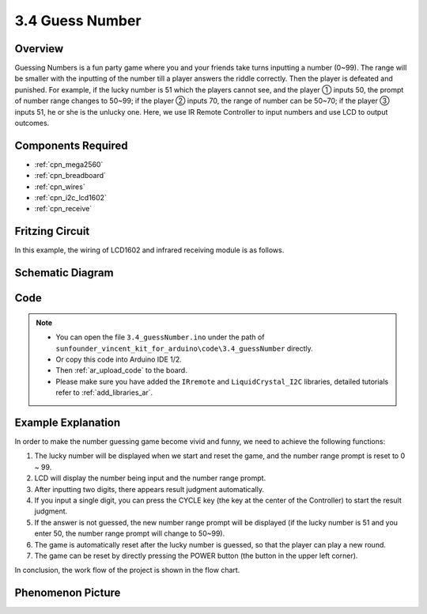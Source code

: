 .. _ar_guess_number:

3.4 Guess Number
==================

Overview
----------------

Guessing Numbers is a fun party game where you and your friends take
turns inputting a number (0~99). The range will be smaller with the
inputting of the number till a player answers the riddle correctly. Then
the player is defeated and punished. For example, if the lucky number is
51 which the players cannot see, and the player ① inputs 50, the prompt
of number range changes to 50~99; if the player ② inputs 70, the range
of number can be 50~70; if the player ③ inputs 51, he or she is the
unlucky one. Here, we use IR Remote Controller to input numbers and use
LCD to output outcomes.

Components Required
------------------------

.. image:: img/Part_three_4.png
    :align: center

* :ref:`cpn_mega2560`
* :ref:`cpn_breadboard`
* :ref:`cpn_wires`
* :ref:`cpn_i2c_lcd1602`
* :ref:`cpn_receive`


Fritzing Circuit
---------------------

In this example, the wiring of LCD1602 and infrared receiving module is
as follows.

.. image:: img/image280.png
   :align: center

Schematic Diagram
----------------------

.. image:: img/image281.png
   :align: center


Code
--------------

.. note::

    * You can open the file ``3.4_guessNumber.ino`` under the path of ``sunfounder_vincent_kit_for_arduino\code\3.4_guessNumber`` directly.
    * Or copy this code into Arduino IDE 1/2.
    * Then :ref:`ar_upload_code` to the board.
    * Please make sure you have added the ``IRremote`` and ``LiquidCrystal_I2C`` libraries, detailed tutorials refer to :ref:`add_libraries_ar`.



.. raw:: html

   <iframe src=https://create.arduino.cc/editor/sunfounder01/7bfbecaf-8e6c-4868-95d2-ab09f8d818a7/preview?embed style="height:510px;width:100%;margin:10px 0" frameborder=0></iframe>

Example Explanation
---------------------------

.. image:: img/Part_three_4_Example_Explanation.png
    :align: center

In order to make the number guessing game become vivid and funny, we
need to achieve the following functions:

1. The lucky number will be displayed when we start and reset the game,
   and the number range prompt is reset to 0 ~ 99.

2. LCD will display the number being input and the number range prompt.

3. After inputting two digits, there appears result judgment
   automatically.

4. If you input a single digit, you can press the CYCLE key (the key at
   the center of the Controller) to start the result judgment.

5. If the answer is not guessed, the new number range prompt will be
   displayed (if the lucky number is 51 and you enter 50, the number
   range prompt will change to 50~99).

6. The game is automatically reset after the lucky number is guessed, so
   that the player can play a new round.

7. The game can be reset by directly pressing the POWER button (the
   button in the upper left corner).

In conclusion, the work flow of the project is shown in the flow chart.

Phenomenon Picture
-----------------------

.. image:: img/image283.jpeg
   :align: center

